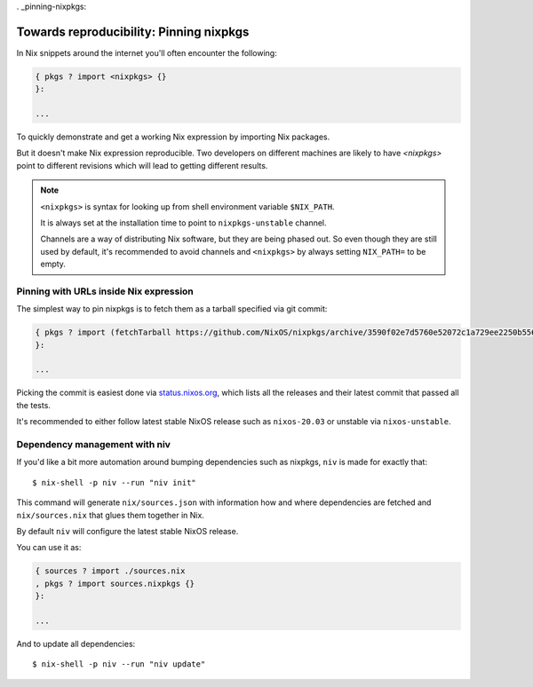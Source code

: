 . _pinning-nixpkgs:

Towards reproducibility: Pinning nixpkgs
========================================

In Nix snippets around the internet you'll often encounter the following:

.. code:: nix

    { pkgs ? import <nixpkgs> {}
    }:

    ...

To quickly demonstrate and get a working Nix expression by importing Nix packages.

But it doesn't make Nix expression reproducible. Two developers on different machines
are likely to have `<nixpkgs>` point to different revisions which will lead to getting different results.

.. note::

  ``<nixpkgs>`` is syntax for looking up from shell environment variable ``$NIX_PATH``. 
  
  It is always set at the installation time to point to ``nixpkgs-unstable`` channel. 
  
  Channels are a way of distributing Nix software, but they are being phased out.
  So even though they are still used by default, it's recommended to avoid channels 
  and ``<nixpkgs>`` by always setting ``NIX_PATH=`` to be empty.


Pinning with URLs inside Nix expression
---------------------------------------

The simplest way to pin nixpkgs is to fetch them as a tarball specified via git commit:

.. code:: nix

    { pkgs ? import (fetchTarball https://github.com/NixOS/nixpkgs/archive/3590f02e7d5760e52072c1a729ee2250b5560746.tar.gz) {};
    }:

    ...

Picking the commit is easiest done via `status.nixos.org <https://status.nixos.org/>`_,
which lists all the releases and their latest commit that passed all the tests.

It's recommended to either follow latest stable NixOS release such as ``nixos-20.03``
or unstable via ``nixos-unstable``.


Dependency management with niv
------------------------------

If you'd like a bit more automation around bumping dependencies such as nixpkgs,
``niv`` is made for exactly that::

    $ nix-shell -p niv --run "niv init"

This command will generate ``nix/sources.json`` with information how and where
dependencies are fetched and ``nix/sources.nix`` that glues them together in Nix.

By default ``niv`` will configure the latest stable NixOS release.

You can use it as:

.. code:: nix

    { sources ? import ./sources.nix 
    , pkgs ? import sources.nixpkgs {}
    }:   

    ...

And to update all dependencies::

    $ nix-shell -p niv --run "niv update"


.. Reference: nix.nixPath = [ ("nixpkgs=" + toString pkgs.path) ];

